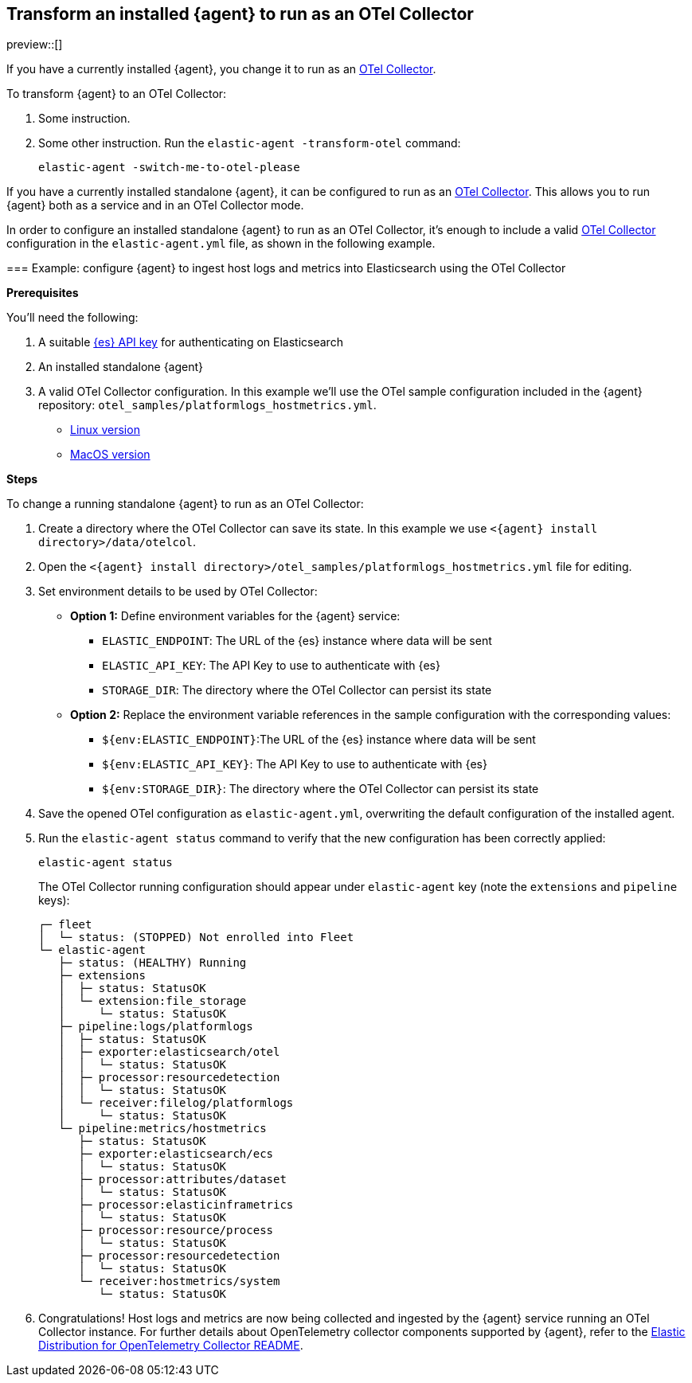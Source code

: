 [[otel-agent-transform]]
== Transform an installed {agent} to run as an OTel Collector

preview::[]

If you have a currently installed {agent}, you change it to run as an <<otel-agent,OTel Collector>>.

To transform {agent} to an OTel Collector:

. Some instruction.

. Some other instruction. Run the `elastic-agent -transform-otel` command:
+
[source,shell]
----
elastic-agent -switch-me-to-otel-please
----



=======
If you have a currently installed standalone {agent}, it can be configured to run as an <<otel-agent,OTel Collector>>. This allows you to run {agent} both as a service and in an OTel Collector mode.

In order to configure an installed standalone {agent} to run as an OTel Collector, it's enough to include a valid <<otel-agent,OTel Collector>> configuration in the `elastic-agent.yml` file, as shown in the following example.

=== Example: configure {agent} to ingest host logs and metrics into Elasticsearch using the OTel Collector

**Prerequisites**

You'll need the following:

. A suitable <<create-api-key-standalone-agent,{es} API key>> for authenticating on Elasticsearch
. An installed standalone {agent}
. A valid OTel Collector configuration. In this example we'll use the OTel sample configuration included in the {agent} repository: `otel_samples/platformlogs_hostmetrics.yml`.
** link:https://github.com/elastic/elastic-agent/blob/main/internal/pkg/otel/samples/linux/platformlogs_hostmetrics.yml[Linux version]
** link:https://github.com/elastic/elastic-agent/blob/main/internal/pkg/otel/samples/darwin/platformlogs_hostmetrics.yml[MacOS version]

**Steps**

To change a running standalone {agent} to run as an OTel Collector:

. Create a directory where the OTel Collector can save its state. In this example we use `<{agent} install directory>/data/otelcol`.
. Open the `<{agent} install directory>/otel_samples/platformlogs_hostmetrics.yml` file for editing.
. Set environment details to be used by OTel Collector:
* **Option 1:** Define environment variables for the {agent} service:
** `ELASTIC_ENDPOINT`: The URL of the {es} instance where data will be sent
** `ELASTIC_API_KEY`: The API Key to use to authenticate with {es}
** `STORAGE_DIR`: The directory where the OTel Collector can persist its state
* **Option 2:** Replace the environment variable references in the sample configuration with the corresponding values:
** `${env:ELASTIC_ENDPOINT}`:The URL of the {es} instance where data will be sent
** `${env:ELASTIC_API_KEY}`: The API Key to use to authenticate with {es}
** `${env:STORAGE_DIR}`: The directory where the OTel Collector can persist its state
. Save the opened OTel configuration as `elastic-agent.yml`, overwriting the default configuration of the installed agent.
. Run the `elastic-agent status` command to verify that the new configuration has been correctly applied:
+
[source,shell]
----
elastic-agent status
----
The OTel Collector running configuration should appear under `elastic-agent` key (note the `extensions` and `pipeline` keys):
+
[source,shell]
----
┌─ fleet
│  └─ status: (STOPPED) Not enrolled into Fleet
└─ elastic-agent
   ├─ status: (HEALTHY) Running
   ├─ extensions
   │  ├─ status: StatusOK
   │  └─ extension:file_storage
   │     └─ status: StatusOK
   ├─ pipeline:logs/platformlogs
   │  ├─ status: StatusOK
   │  ├─ exporter:elasticsearch/otel
   │  │  └─ status: StatusOK
   │  ├─ processor:resourcedetection
   │  │  └─ status: StatusOK
   │  └─ receiver:filelog/platformlogs
   │     └─ status: StatusOK
   └─ pipeline:metrics/hostmetrics
      ├─ status: StatusOK
      ├─ exporter:elasticsearch/ecs
      │  └─ status: StatusOK
      ├─ processor:attributes/dataset
      │  └─ status: StatusOK
      ├─ processor:elasticinframetrics
      │  └─ status: StatusOK
      ├─ processor:resource/process
      │  └─ status: StatusOK
      ├─ processor:resourcedetection
      │  └─ status: StatusOK
      └─ receiver:hostmetrics/system
         └─ status: StatusOK
----
+
. Congratulations! Host logs and metrics are now being collected and ingested by the {agent} service running an OTel Collector instance.
For further details about OpenTelemetry collector components supported by {agent}, refer to the link:https://github.com/elastic/elastic-agent/tree/main/internal/pkg/otel#components[Elastic Distribution for OpenTelemetry Collector README].
